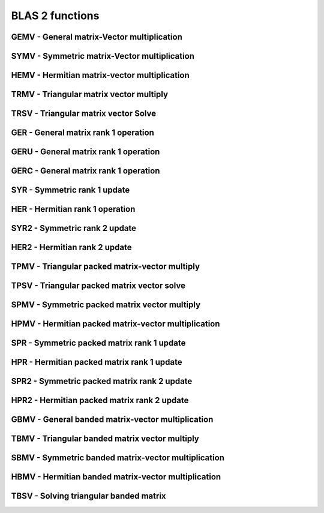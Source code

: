 .. _BLAS2:

BLAS 2 functions
=================

GEMV - General matrix-Vector multiplication
---------------------------------------------
.. doxygenfunction:: clblasCgemv()

.. doxygenfunction:: clblasDgemv()

.. doxygenfunction:: clblasSgemv()

.. doxygenfunction:: clblasZgemv()

SYMV - Symmetric matrix-Vector multiplication
---------------------------------------------
.. doxygenfunction:: clblasDsymv()

.. doxygenfunction:: clblasSsymv()


HEMV - Hermitian matrix-vector multiplication
---------------------------------------------
.. doxygenfunction:: clblasChemv()

.. doxygenfunction:: clblasZhemv()


TRMV - Triangular matrix vector multiply
---------------------------------------------
.. doxygenfunction:: clblasCtrmv()

.. doxygenfunction:: clblasDtrmv()

.. doxygenfunction:: clblasStrmv()

.. doxygenfunction:: clblasZtrmv()


TRSV - Triangular matrix vector Solve
---------------------------------------------
.. doxygenfunction:: clblasCtrsv()

.. doxygenfunction:: clblasDtrsv()

.. doxygenfunction:: clblasStrsv()

.. doxygenfunction:: clblasZtrsv()

GER - General matrix rank 1 operation
---------------------------------------------
.. doxygenfunction:: clblasDger()

.. doxygenfunction:: clblasSger()



GERU - General matrix rank 1 operation
---------------------------------------------
.. doxygenfunction:: clblasCgeru()

.. doxygenfunction:: clblasZgeru()

GERC - General matrix rank 1 operation
---------------------------------------
.. doxygenfunction::  clblasCgerc()

.. doxygenfunction:: clblasZgerc()


SYR - Symmetric rank 1 update
--------------------------------
.. doxygenfunction::  clblasDsyr()

.. doxygenfunction:: clblasSsyr()

HER - Hermitian rank 1 operation
-----------------------------------
.. doxygenfunction:: clblasCher()

.. doxygenfunction:: clblasZher()



SYR2 - Symmetric rank 2 update
----------------------------------
.. doxygenfunction:: clblasDsyr2()

.. doxygenfunction:: clblasSsyr2()


HER2 - Hermitian rank 2 update
---------------------------------------------
.. doxygenfunction:: clblasCher2()

.. doxygenfunction:: clblasZher2()


TPMV - Triangular packed matrix-vector multiply
------------------------------------------------
.. doxygenfunction:: clblasCtpmv()

.. doxygenfunction:: clblasDtpmv()

.. doxygenfunction:: clblasStpmv()

.. doxygenfunction:: clblasZtpmv()



TPSV - Triangular packed matrix vector solve
---------------------------------------------
.. doxygenfunction:: clblasCtpsv()

.. doxygenfunction:: clblasStpsv()

.. doxygenfunction:: clblasZtpsv()




SPMV - Symmetric packed matrix vector multiply
------------------------------------------------
.. doxygenfunction:: clblasDspmv()

.. doxygenfunction:: clblasSspmv()



HPMV - Hermitian packed matrix-vector multiplication
-------------------------------------------------------
.. doxygenfunction:: clblasChpmv()

.. doxygenfunction:: clblasZhpmv()



SPR - Symmetric packed matrix rank 1 update
---------------------------------------------
.. doxygenfunction:: clblasDspr()

.. doxygenfunction:: clblasSspr()



HPR - Hermitian packed matrix rank 1 update
---------------------------------------------
.. doxygenfunction:: clblasChpr()

.. doxygenfunction:: clblasZhpr()



SPR2 - Symmetric packed matrix rank 2 update
---------------------------------------------
.. doxygenfunction:: clblasDspr2()


.. doxygenfunction:: clblasSspr2()


HPR2 - Hermitian packed matrix rank 2 update
---------------------------------------------
.. doxygenfunction:: clblasChpr2()

.. doxygenfunction:: clblasZhpr2()



GBMV - General banded matrix-vector multiplication
---------------------------------------------------
.. doxygenfunction:: clblasCgbmv()

.. doxygenfunction:: clblasDgbmv()

.. doxygenfunction:: clblasSgbmv()

.. doxygenfunction:: clblasZgbmv()

TBMV - Triangular banded matrix vector multiply
------------------------------------------------
.. doxygenfunction:: clblasCtbmv()


.. doxygenfunction:: clblasDtbmv()


.. doxygenfunction:: clblasStbmv()


.. doxygenfunction:: clblasZtbmv()


SBMV - Symmetric banded matrix-vector multiplication
-----------------------------------------------------
.. doxygenfunction:: clblasDsbmv()

.. doxygenfunction:: clblasSsbmv()



HBMV - Hermitian banded matrix-vector multiplication
------------------------------------------------------
.. doxygenfunction:: clblasChbmv()


.. doxygenfunction:: clblasZhbmv()



TBSV - Solving triangular banded matrix
---------------------------------------------
.. doxygenfunction:: clblasCtbsv()


.. doxygenfunction:: clblasDtbsv()

.. doxygenfunction:: clblasStbsv()

.. doxygenfunction:: clblasZtbsv()


